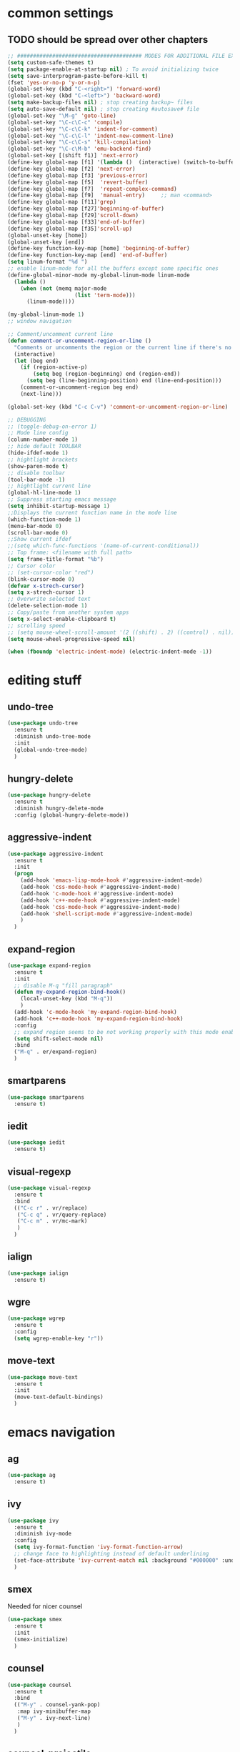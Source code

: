 #+STARTIP: My emacs configuration. Synced with Ubuntu through dropbox. =*Edit carefully*=

* common settings
** TODO should be spread over other chapters
#+BEGIN_SRC emacs-lisp
  ;; ####################################### MODES FOR ADDITIONAL FILE EXTENTIONS #######################################
  (setq custom-safe-themes t)
  (setq package-enable-at-startup nil) ; To avoid initializing twice
  (setq save-interprogram-paste-before-kill t)
  (fset 'yes-or-no-p 'y-or-n-p)
  (global-set-key (kbd "C-<right>") 'forward-word)
  (global-set-key (kbd "C-<left>") 'backward-word)
  (setq make-backup-files nil) ; stop creating backup~ files
  (setq auto-save-default nil) ; stop creating #autosave# file
  (global-set-key "\M-g" 'goto-line)
  (global-set-key "\C-c\C-c" 'compile)
  (global-set-key "\C-c\C-k" 'indent-for-comment)
  (global-set-key "\C-c\C-l" 'indent-new-comment-line)
  (global-set-key "\C-c\C-s" 'kill-compilation)
  (global-set-key "\C-c\M-b" 'emu-backend-find)
  (global-set-key [(shift f1)] 'next-error)
  (define-key global-map [f1] '(lambda ()  (interactive) (switch-to-buffer "*ansi-term*") (delete-other-windows)))
  (define-key global-map [f2] 'next-error)
  (define-key global-map [f3] 'previous-error)
  (define-key global-map [f5]  'revert-buffer)
  (define-key global-map [f7]  'repeat-complex-command)
  (define-key global-map [f9]  'manual-entry)     ;; man <command>
  (define-key global-map [f11]'grep)
  (define-key global-map [f27]'beginning-of-buffer)
  (define-key global-map [f29]'scroll-down)
  (define-key global-map [f33]'end-of-buffer)
  (define-key global-map [f35]'scroll-up)
  (global-unset-key [home])
  (global-unset-key [end])
  (define-key function-key-map [home] 'beginning-of-buffer)
  (define-key function-key-map [end] 'end-of-buffer)
  (setq linum-format "%d ")
  ;; enable linum-mode for all the buffers except some specific ones
  (define-global-minor-mode my-global-linum-mode linum-mode
    (lambda ()
      (when (not (memq major-mode
                       (list 'term-mode)))
        (linum-mode))))

  (my-global-linum-mode 1)
  ;; window navigation

  ;; Comment/uncomment current line
  (defun comment-or-uncomment-region-or-line ()
    "Comments or uncomments the region or the current line if there's no active region."
    (interactive)
    (let (beg end)
      (if (region-active-p)
          (setq beg (region-beginning) end (region-end))
        (setq beg (line-beginning-position) end (line-end-position)))
      (comment-or-uncomment-region beg end)
      (next-line)))

  (global-set-key (kbd "C-c C-v") 'comment-or-uncomment-region-or-line)

  ;; DEBUGGING
  ;; (toggle-debug-on-error 1)
  ;; Mode line config
  (column-number-mode 1)
  ;; hide default TOOLBAR
  (hide-ifdef-mode 1)
  ;; hightlight brackets
  (show-paren-mode t)
  ;; disable toolbar
  (tool-bar-mode -1)
  ;; hightlight current line
  (global-hl-line-mode 1)
  ;; Suppress starting emacs message
  (setq inhibit-startup-message 1)
  ;;Displays the current function name in the mode line
  (which-function-mode 1)
  (menu-bar-mode 0)
  (scroll-bar-mode 0)
  ;;Show current ifdef
  ;;(setq which-func-functions '(name-of-current-conditional))
  ;; Top frame: <filename with full path>
  (setq frame-title-format "%b")
  ;; Cursor color
  ;; (set-cursor-color "red")
  (blink-cursor-mode 0)
  (defvar x-strech-cursor)
  (setq x-strech-cursor 1)
  ;; Overwrite selected text
  (delete-selection-mode 1)
  ;; Copy/paste from another system apps
  (setq x-select-enable-clipboard t)
  ;; scrolling speed
  ;; (setq mouse-wheel-scroll-amount '(2 ((shift) . 2) ((control) . nil)))
  (setq mouse-wheel-progressive-speed nil)

  (when (fboundp 'electric-indent-mode) (electric-indent-mode -1))
#+END_SRC
* editing stuff
** undo-tree
#+BEGIN_SRC emacs-lisp
  (use-package undo-tree
    :ensure t
    :diminish undo-tree-mode
    :init
    (global-undo-tree-mode)
    )
#+END_SRC
** hungry-delete
#+BEGIN_SRC emacs-lisp
  (use-package hungry-delete
    :ensure t
    :diminish hungry-delete-mode
    :config (global-hungry-delete-mode))
#+END_SRC
** aggressive-indent
#+BEGIN_SRC emacs-lisp
  (use-package aggressive-indent
    :ensure t
    :init
    (progn
      (add-hook 'emacs-lisp-mode-hook #'aggressive-indent-mode)
      (add-hook 'css-mode-hook #'aggressive-indent-mode)
      (add-hook 'c-mode-hook #'aggressive-indent-mode)
      (add-hook 'c++-mode-hook #'aggressive-indent-mode)
      (add-hook 'css-mode-hook #'aggressive-indent-mode)
      (add-hook 'shell-script-mode #'aggressive-indent-mode)
      )
    )
#+END_SRC
** expand-region
#+BEGIN_SRC emacs-lisp
  (use-package expand-region
    :ensure t
    :init
    ;; disable M-q "fill paragraph"
    (defun my-expand-region-bind-hook()
      (local-unset-key (kbd "M-q"))
      )
    (add-hook 'c-mode-hook 'my-expand-region-bind-hook)
    (add-hook 'c++-mode-hook 'my-expand-region-bind-hook)
    :config
    ;; expand region seems to be not working properly with this mode enabled
    (setq shift-select-mode nil)
    :bind
    ("M-q" . er/expand-region)
    )
#+END_SRC
** smartparens
   #+begin_src emacs-lisp
     (use-package smartparens
       :ensure t)
   #+end_src
** iedit
#+BEGIN_SRC emacs-lisp
  (use-package iedit
    :ensure t)
#+END_SRC
** visual-regexp
#+BEGIN_SRC emacs-lisp
  (use-package visual-regexp
    :ensure t
    :bind
    (("C-c r" . vr/replace)
     ("C-c q" . vr/query-replace)
     ("C-c m" . vr/mc-mark)
     )
    )
#+END_SRC
** ialign
#+begin_src emacs-lisp
  (use-package ialign
    :ensure t)
#+end_src
** wgre
#+begin_src emacs-lisp
  (use-package wgrep
    :ensure t
    :config
    (setq wgrep-enable-key "r"))
#+end_src
** move-text
#+BEGIN_SRC emacs-lisp
  (use-package move-text
    :ensure t
    :init
    (move-text-default-bindings)
    )
#+END_SRC
* emacs navigation
** ag
#+begin_src emacs-lisp
  (use-package ag
    :ensure t)
#+end_src
** ivy
#+BEGIN_SRC emacs-lisp
  (use-package ivy
    :ensure t
    :diminish ivy-mode
    :config
    (setq ivy-format-function 'ivy-format-function-arrow)
    ;; change face to highlighting instead of default underlining
    (set-face-attribute 'ivy-current-match nil :background "#000000" :underline nil)
    )
#+END_SRC
** smex
  Needed for nicer counsel
#+BEGIN_SRC emacs-lisp
  (use-package smex
    :ensure t
    :init
    (smex-initialize)
    )
#+END_SRC
** counsel
#+BEGIN_SRC emacs-lisp
  (use-package counsel
    :ensure t
    :bind
    (("M-y" . counsel-yank-pop)
     :map ivy-minibuffer-map
     ("M-y" . ivy-next-line)
     )
    )
#+END_SRC
** counsel-projectile
#+BEGIN_SRC emacs-lisp
  (use-package counsel-projectile
    :ensure t)
#+END_SRC
** swiper
#+BEGIN_SRC emacs-lisp
  (use-package swiper
    :ensure t
    :bind
    (("\C-s" . swiper)
     ("C-c C-r" . ivy-resume)
     ("M-x"  . counsel-M-x)
     ("C-x C-f" . counsel-find-file))
    :config
    (progn
      (ivy-mode    1)
      (setq ivy-use-virtual-buffers t)
      (setq enable-recursive-minibuffers t)
      (setq ivy-display-style 'fancy)
      (define-key read-expression-map (kbd "C-r") 'counsel-expression-history)
      )
    )
#+END_SRC
** ibuffer
#+BEGIN_SRC emacs-lisp
  (defalias 'list-buffers 'ibuffer)	;
  (global-set-key (kbd "C-x C-b") 'ibuffer)
  (setq ibuffer-saved-filter-groups
	(quote (("default"
		 ("dired" (mode . dired-mode))
		 ("org" (mode . org-mode))
		 ("magit" (name . "^magit.*$"))
		 ("shell" (or (mode . eshell-mode) (mode . shell-mode) (mode . shell-script-mode)))
		 ("c/c++" (or
			   (mode . c++-mode)
			   (mode . c-mode)))
		 ("tcl" (or
			 (mode . tcl-mode)
			 ))
		 ("log-files" (name . "^\\.log$|messages[.]?[1-9]*$"))
		 ;; ("log-files" (name . "^\\.log$"))
		 ("cnf-files" (name . "^\\.cnf$"))
		 ("xml-files" (name . "^\\.xml$"))
		 ("other-languages" (or
				     (mode . java-mode)
				     (mode . python-mode)
				     (mode . groovy-mode)
				     ))
		 ("emacs" (or
			   (name . "^\\*scratch\\*$")
			   (name . "^\\*Messages\\*$")))
		 ("gdb" (or (mode . gdb-threads-mode) (mode . gud-mode) (mode . gdb-locals-mode) (mode . gdb-inferior-io-mode)))
		 ))))
  (add-hook 'ibuffer-mode-hook
	    (lambda ()
	      (ibuffer-auto-mode 1)
	      (ibuffer-switch-to-saved-filter-groups "default")))

  ;; don't show these
  ;;(add-to-list 'ibuffer-never-show-predicates "zowie")

  ;; Don't show filter groups if there are no buffers in that group
  (setq ibuffer-show-empty-filter-groups nil)
#+END_SRC
** smooth-scrolling
#+begin_src emacs-lisp
  (use-package smooth-scrolling
    :ensure t
    :config
    (smooth-scrolling-mode 1))
#+end_src
** ace-window
#+BEGIN_SRC emacs-lisp
(use-package ace-window
  :ensure t
  :init
  (global-set-key [remap other-window] 'ace-window)
)
#+END_SRC
* code navigation
** xcscope
 #+BEGIN_SRC emacs-lisp
   (use-package xcscope
     :ensure t
     :config
     (setq cscope-program "gtags-cscope")
     :init
     (cscope-setup))
 #+END_SRC
** ggtags
 #+BEGIN_SRC emacs-lisp
   (use-package ggtags
     :ensure t
     :hook ((c-mode c++-mode) . ggtags-mode)
     )
 #+END_SRC
* coding facilities
** flycheck
#+BEGIN_SRC emacs-lisp
  (use-package flycheck
    :ensure t
    :diminish flycheck-mode
    :init
    (add-hook 'after-init-hook #'global-flycheck-mode)
    :config
    (use-package flycheck-irony
      :ensure t
      :init
      (add-hook 'flycheck-mode-hook 'flycheck-irony-setup)
      )
    (setq-default flycheck-temp-prefix ".")
    (setq-default temporary-file-directory "~/emacs-tmp")
    )
#+END_SRC
*** flycheck-pos-tip
#+BEGIN_SRC emacs-lisp
  (use-package flycheck-pos-tip
    :ensure pos-tip
    :config
    (flycheck-pos-tip-mode)
    )
#+END_SRC
*** flycheck-popup-tip
#+BEGIN_SRC emacs-lisp
(use-package flycheck-popup-tip
    :ensure t
    :config (eval-after-load 'flycheck
              (if (display-graphic-p)
                  (flycheck-pos-tip-mode)
                (flycheck-popup-tip-mode))))
#+END_SRC
# *** work-settings
# #+include: "~/.emacs.d/work-specific-settings.el" src emacs-lisp
# ##+INCLUDE: "~/.emacs.d/work-specific-settings.org"
** autocomplete
#+BEGIN_SRC emacs-lisp
  ;; load POPUP first
  (use-package popup
    :ensure t
    )
  (use-package auto-complete
    :disabled t
    :ensure t
    :config
    (ac-config-default)
    :init
    (setq ac-modes '(sh-mode emacs-lisp-mode lisp-mode lisp-interaction-mode python-mode))
    )
#+END_SRC
** company
#+BEGIN_SRC emacs-lisp
  (use-package company
    :ensure t
    :diminish company-mode
    :defer t
    :init
    (defun company-term-hook ()
      (company-mode -1)
      )
    (progn
      (add-hook 'term-mode-hook 'company-term-hook)
      (add-hook 'after-init-hook 'global-company-mode)
      )
    :config
    (use-package company-irony
      :ensure t
      :defer t
      :init
      (add-to-list 'company-backends 'company-irony))
    (use-package company-shell :ensure t
      :init
      (add-to-list 'company-backends '(company-shell company-shell-env company-fish-shell)))
    (use-package company-quickhelp :ensure t
      :config
      (company-quickhelp-mode 1)
      (setq company-quickhelp-delay 1)
      :bind ("\C-c h" . #'company-quickhelp-manual-begin))
    (setq company-idle-delay              0
          company-minimum-prefix-length   2
          company-show-numbers            t
          company-tooltip-limit           20
          company-dabbrev-downcase        nil
          )

    :bind ("\C-q" . company-complete-common)
    )
#+END_SRC
** yasnippet
#+BEGIN_SRC emacs-lisp
  (use-package yasnippet
    :ensure t
    :init
    (setq yas-snippet-dirs
          '("~/.emacs.d/snippets"                 ;; personal snippets
            ))
    (yas-global-mode 1)
    )
#+END_SRC
*** yasnippet-snippets
# official collection of snippets
  #+BEGIN_SRC emacs-lisp
  (use-package yasnippet-snippets
    :ensure t)
  #+END_SRC
** irony
#+BEGIN_SRC emacs-lisp
  (use-package irony
    :ensure t
    :init
    :hook ((c++-mode c-mode objc-mode) . irony-mode)
    :config
    (defun my-irony-mode-hook ()
      (define-key irony-mode-map [remap completion-at-point]
        'irony-completion-at-point-async)
      (define-key irony-mode-map [remap complete-symbol]
        'irony-completion-at-point-async))
    (add-hook 'irony-mode-hook 'my-irony-mode-hook)
    (add-hook 'irony-mode-hook 'irony-cdb-autosetup-compile-options)
    )
#+END_SRC
** hide-if-def
#+BEGIN_SRC emacs-lisp
(add-hook 'c-mode-hook 'hide-ifdef-mode)
#+END_SRC
** hideshow-org
#+begin_src emacs-lisp
  (use-package hideshow-org
    :ensure t
    :bind ("C-r" . hs-toggle-hiding))
#+end_src
** tabs and indentations
#+BEGIN_SRC emacs-lisp
;;(customize-variable (quote tab-stop-list))
(setq c-default-style "bsd"
      c-basic-offset 4)
(custom-set-variables
 '(tab-stop-list (quote (4 8 12 16 20 24 28 32 36 40 44 48 52 56 60 64 68 72 76 80 84 88 92 96 100 104 108 112 116 120))))
(setq-default indent-tabs-mode nil)
(setq-default tab-width 4)
(defvaralias 'c-basic-offset 'tab-width)
(defvaralias 'cperl-indent-level 'tab-width)
;; don't indent "case" branch in "switch" according to coding style
(add-hook 'c-mode-common-hook
          (lambda ()
            (c-set-offset 'case-label '0)))
#+END_SRC
** diff-hl
#+BEGIN_SRC emacs-lisp
(use-package diff-hl
  :ensure t)
#+END_SRC
** quickhelp
#+begin_src emacs-lisp
  (use-package quickrun
    :ensure t)
#+end_src
** git-messenge
#+BEGIN_SRC emacs-lisp
  (use-package git-messenger
    :ensure t
    :config
    (setq git-messenger:use-magit-popup t))
#+END_SRC
* project/git stuff
** projectile
#+BEGIN_SRC emacs-lisp
(use-package projectile
  :ensure t
  :init
  (add-hook 'c-mode-hook 'projectile-mode)
  )
#+END_SRC
** treemacs
#+BEGIN_SRC emacs-lisp
  (use-package treemacs
    :ensure t
    :defer t
    :config
    (progn
      (use-package treemacs-evil
        :ensure t
        :demand t)
      (setq treemacs-follow-after-init          t
            treemacs-width                      35
            treemacs-indentation                2
            treemacs-git-integration            t
            treemacs-collapse-dirs              3
            treemacs-silent-refresh             nil
            treemacs-change-root-without-asking nil
            treemacs-sorting                    'alphabetic-desc
            treemacs-show-hidden-files          t
            treemacs-never-persist              nil
            treemacs-is-never-other-window      nil
            treemacs-goto-tag-strategy          'refetch-index)

      (treemacs-follow-mode t)
      (treemacs-filewatch-mode t))
    :bind
    (:map global-map
          ([f8]         . treemacs)
          ("M-0"        . treemacs-select-window)
          ("C-c 1"      . treemacs-delete-other-windows)
          )
    )

  (use-package treemacs-projectile
    :defer t
    :ensure t
    :config
    (setq treemacs-header-function #'treemacs-projectile-create-header))
#+END_SRC
** magit
#+BEGIN_SRC emacs-lisp
  (use-package magit
    :ensure t
    :bind ("C-x g" . magit-status)
    )

  (use-package with-editor
    :ensure t
    )

  (require 'with-editor)
  (require 'magit)

  (with-eval-after-load 'info
    (info-initialize)
    (add-to-list 'Info-directory-list
                 "~/.emacs.d/plugins/magit/Documentation/"))
#+END_SRC
** gitignore-mode
#+begin_src emacs-lisp
(use-package gitignore-mode
             :ensure t
             )
#+end_src
** gitconfig-mode
#+begin_src emacs-lisp
(use-package gitconfig-mode
             :ensure t
             )
#+end_src
* ansi-term
#+BEGIN_SRC emacs-lisp
  ;; C-X M-X to wotk with M-X in ansi-term
  ;; xterm-mouse-mode to enable mouse moving

  ;; (define-key input-decode-map "\e[46;5u" (kbd "C-."))
  ;; (define-key input-decode-map "\e[44;5u" (kbd "C-,"))
  ;; (define-key input-decode-map "\e[60;6u" (kbd "C-<"))
  ;; (define-key input-decode-map "\e[62;6u" (kbd "C->"))
  ;; (define-key input-decode-map "\e[59;5u" (kbd "C-;"))
  ;; (define-key input-decode-map "\e[40;6u" (kbd "C-("))
  ;; (define-key input-decode-map "\e[41;6u" (kbd "C-)"))
  ;; (define-key input-decode-map "\e[49;5u" (kbd "C-1"))
  ;; (define-key input-decode-map "\e[39;5u" (kbd "C-'"))
  ;; (define-key input-decode-map "\e[45;5u" (kbd "C--"))
  ;; (define-key input-decode-map "\e[43;6u" (kbd "C-+"))
  ;; (define-key input-decode-map "\e[61;5u" (kbd "C-="))
  ;; (define-key input-decode-map "\e[63;6u" (kbd "C-?"))

  (defun term-send-Cright ()
    (interactive)
    (term-send-raw-string "\e[1;5C"))
  (defun term-send-Cleft  ()
    (interactive)
    (term-send-raw-string "\e[1;5D"))
  (defun term-send-C-dot  ()
    (interactive)
    (term-send-raw-string "\e[27;5;46~"))
  (defun fix-ansi-term-keys ()
    (define-key term-raw-map (kbd "C-<right>") 'term-send-Cright)
    (define-key term-raw-map (kbd "C-<left>") 'term-send-Cleft)
    (define-key term-raw-map (kbd "C-.") 'term-send-C-dot)
    ;; (global-set-key (kbd "C-<right>") 'forward-word)
    ;; (global-set-key (kbd "C-<left>") 'backward-word)
    )
  (add-hook 'term-mode-hook 'fix-ansi-term-keys)

  (defun fix-performance-bug ()
    (setq bidi-paragraph-direction 'left-to-right))
  (add-hook 'term-mode-hook 'fix-performance-bug)

  ;; to avoid problems with control codes
  (defun my-term-use-utf8 ()
    (set-buffer-process-coding-system 'utf-8-unix 'utf-8-unix))
  (add-hook 'term-exec-hook 'my-term-use-utf8)

  (defadvice ansi-term (after advise-ansi-term-coding-system)
    (set-buffer-process-coding-system 'utf-8-unix 'utf-8-unix))
  (ad-activate 'ansi-term)
#+END_SRC
* org-mode
** org
 #+BEGIN_SRC emacs-lisp
   (use-package org
     :ensure t
     :init
     (add-hook 'org-mode-hook
               (lambda ()
                 ;; (org-set-local 'yas/trigger-key [tab])
                 (define-key yas/keymap [tab] 'yas/next-field-or-maybe-expand)))
     )
 #+END_SRC
** org-bullets
#+BEGIN_SRC emacs-lisp
  (use-package org-bullets
    :ensure t
    :config
    (add-hook 'org-mode-hook (lambda () (org-bullets-mode 1))))
#+END_SRC
** ox-reveal
#+BEGIN_SRC emacs-lisp
  ;; for the presentations
  (use-package ox-reveal
    :ensure t
    :config
    (setq org-reveal-root "file:///home/xegodup/Tools/GitRepos/reveal.js"))

  (use-package org-jira
    :disabled t
    :ensure t)
 #+END_SRC
** org-capture
*** org-capture-templates
#+begin_src emacs-lisp
  (setq org-capture-templates
        '(("s" "Should try for emacs" entry (file+olp "/home/xegodup/Dropbox/org/orgzly/Emacs.org" "Should try")
           "* TODO %?\n  %i\n  %T")
          ("m" "Modes" entry (file+olp "/home/xegodup/Dropbox/org/orgzly/Emacs.org" "Modes to be checked out")
           "* TODO %?\n  %i\n  %T")
          ("j" "Journal" entry (file+olp+datetree "~/org/journal.org")
           "* %?\nEntered on %U\n  %i\n  %a")))
#+end_src
* other minor stuff
** diminish
#+begin_src emacs-lisp
  (use-package diminish
    :ensure t)
#+end_src
** dashboard
#+begin_src emacs-lisp
  (use-package dashboard
    :ensure t
    :init
    (setq initial-buffer-choice (lambda () (get-buffer "*dashboard*")))
    :config
    (use-package page-break-lines
      :ensure t)
    (setq dashboard-items '((recents  . 5)
                            (bookmarks . 5)
                            (projects . 5)
                            (agenda . 5)
                            (registers . 5)))
    (dashboard-setup-startup-hook))
#+end_src
** languages modes
*** gravy
 #+BEGIN_SRC emacs-lisp
   (use-package groovy-mode
     :ensure t
     )
 #+END_SRC
*** markdown
   #+BEGIN_SRC emacs-lisp
     (use-package markdown-mode
       :ensure t
       :commands (markdown-mode gfm-mode)
       :mode (("README\\.md\\'" . gfm-mode)
              ("\\.md\\'" . markdown-mode)
              ("\\.markdown\\'" . markdown-mode))
       :init (setq markdown-command "multimarkdown")
       :config
       (defun my-flymd-browser-function (url)
         (let ((browse-url-browser-function 'browse-url-firefox))
           (browse-url url)))
       (setq flymd-browser-open-function 'my-flymd-browser-function)
       )
   #+END_SRC
**** flymd
   #+BEGIN_SRC emacs-lisp
   (use-package flymd
   :ensure t)
   #+END_SRC
*** yaml
 #+BEGIN_SRC emacs-lisp
   (use-package yaml-mode
                :ensure t
                )
 #+END_SRC
** modelines
*** smart-mode-line
  #+BEGIN_SRC emacs-lisp
    (use-package smart-mode-line
      :ensure t
      :config
      (sml/setup)
      (setq sml/no-confirm-load-theme t)
      )

    (let ((which-func '(which-func-mode ("" which-func-format " "))))
      (setq-default mode-line-format (remove which-func mode-line-format))
      (setq-default mode-line-misc-info (remove which-func mode-line-misc-info))
      (setq cell (last mode-line-format 7))
      (setcdr cell
              (cons which-func
                    (cdr cell))))
  #+END_SRC
*** doom-mode-line
 #+begin_src emacs-lisp
   (use-package doom-modeline
     :disabled t
     :ensure t
     :defer t
     :hook (after-init . doom-modeline-init))
 #+end_src
*** powerline
  #+BEGIN_SRC emacs-lisp
    (use-package powerline
      :disabled t
      :ensure t
      :config
      (setq powerline-arrow-shape 'curve)
      (set-face-attribute 'mode-line nil
                          :foreground "Black"
                          :background "DarkOrange"
                          :box nil)
      )
  #+END_SRC
*** spaceline
  #+BEGIN_SRC emacs-lisp
    (use-package spaceline
      :disabled t
      :ensure t
      :init
      (require 'spaceline-config)
      (set-face-attribute 'mode-line nil :box nil)
      (setq powerline-default-separator 'wave)
      (spaceline-emacs-theme)
      )

    (use-package spaceline-config
      ;; :ensure spaceline
      :disabled t
      :config
      (spaceline-helm-mode 1)
      (spaceline-install
        'main
        '((buffer-modified :tight-right t)
          ((remote-host :tight-right t buffer-id :tight-right t) :face font-lock-keyword-face :tight-right t)
          (line-column :face font-lock-preprocessor-face)
          (which-function :face font-lock-function-name-face)
          (version-control :when active :face font-lock-keyword-face)
          (process :when active))
        '((selection-info :face region :when mark-active)
          ((flycheck-error flycheck-warning flycheck-info) :when active)
          (global :when active)
          (major-mode :face error)))
      )
  #+END_SRC
** which-key
 #+BEGIN_SRC emacs-lisp
   (use-package which-key
     :ensure t
     :diminish which-key-mode
     :config (which-key-mode))
 #+END_SRC
** midnight
 #+BEGIN_SRC emacs-lisp
 ;; All the buffers that haven’t been visited in 3 days will be killed
 (require 'midnight)
 (midnight-delay-set 'midnight-delay "4:30am")
 #+END_SRC
** htmlize
 #+BEGIN_SRC emacs-lisp
   (use-package htmlize
     :ensure t
     )
 #+END_SRC
** disaster
 #+BEGIN_SRC emacs-lisp
   (use-package disaster
     :ensure t
     :bind ("C-c d" . disaster)
     )
 #+END_SRC
** dired-rainbow
 #+BEGIN_SRC emacs-lisp
   (use-package dired-rainbow
     :ensure t)
 #+END_SRC
** rainbow-mode
 #+BEGIN_SRC emacs-lisp
   (use-package rainbow-mode
     :ensure t)
 #+END_SRC
** command-log-mode
 #+BEGIN_SRC emacs-lisp
   (use-package command-log-mode
     :ensure t
     :init
     (setq command-log-mode-auto-show t))
 #+END_SRC
** cheat-sheet
 #+begin_src emacs-lisp
   (use-package cheatsheet
     :ensure t)
 #+end_src
*** marking
#+begin_src emacs-lisp
  (cheatsheet-add-group 'Marking
                        '(:key "C-SPC C-SPC" :description "Set mark at the point.")
                        '(:key "C-x C-x" :description "Go back to the mark.")
                        '(:key "C-u C-SPC" :description "Cycle through the mark ring of the current buffer.")
                        '(:key "C-x C-SPC" :description "Cycle through the global mark ring.")
                        '(:key "counseal-mark-ring" :description "Interactive cycle through the mark ring of the current buffer."))
#+end_src
** flyspell-correct
*** flyspell-correct-ivy
 #+begin_src emacs-lisp
   (use-package flyspell-correct-ivy
     :ensure t)
 #+end_src
*** flyspell-correct-popup
 #+begin_src emacs-lisp
   (use-package flyspell-correct-popup
     :ensure t
     :bind ("C-;" . flyspell-correct-previous-word-generic)
     :config
     (define-key flyspell-mode-map (kbd "C-;") 'flyspell-correct-previous-word-generic))
 #+end_src
** google-translate
#+begin_src emacs-lisp
  (use-package google-translate
    :ensure t
    :config
    (setq google-translate-default-target-language "ru"))
#+end_src
** key-frequency
# shows frequency of emacs commands
#+begin_src emacs-lisp
  (use-package keyfreq
    :ensure t
    :init
    (keyfreq-mode 1)
    (keyfreq-autosave-mode 1)
    )
#+end_src
** speed-type
#+begin_src emacs-lisp
  (use-package speed-type
    :ensure t)
#+end_src
** dimmer
# dimming the face of non-active buffers
#+begin_src emacs-lisp
  (use-package dimmer
    :ensure t
    :config
    (dimmer-mode))
#+end_src
* theme
#+BEGIN_SRC emacs-lisp
  (use-package zenburn-theme
    :ensure t
    :init (load-theme 'zenburn t))
  (set-face-background 'show-paren-match "sea green")
  (set-face-background 'show-paren-mismatch "orange red")
  (set-face-foreground 'which-func "#93E0E3")
  (set-face-background 'hl-line "gray5")
  (set-face-foreground 'highlight nil)
  (put 'downcase-region 'disabled nil)

  ;; hightlight function calls (they have default color otherwise)
  (defvar font-lock-function-call-face
    'font-lock-function-call-face
    "Face name to use for format specifiers.")

  (defface font-lock-function-call-face
    '((t . (:foreground "orangered" :bold t)))
    "Face to display method calls in.")

  (font-lock-add-keywords
   'c-mode
   '(("\\(\\w+\\)\\s-*\("
      (1 font-lock-function-call-face)))
   t)

  ;; change 'select region' faces
  (set-face-attribute 'region nil :background "#276E9E")
  (set-face-attribute 'region nil :foreground "#FFFFFF")
#+END_SRC
